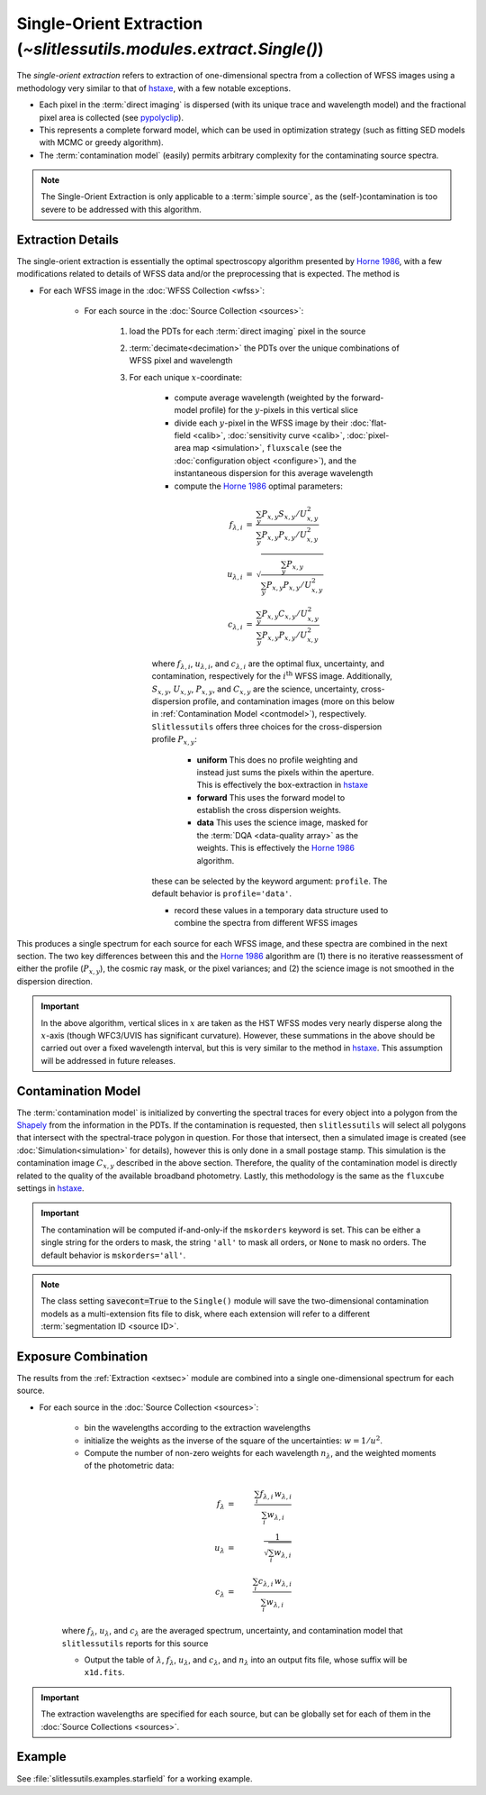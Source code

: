 .. _single:


Single-Orient Extraction (`~slitlessutils.modules.extract.Single()`)
======================================================================

The *single-orient extraction* refers to extraction of one-dimensional spectra from a collection of WFSS images using a methodology very similar to that of `hstaxe <https://hstaxe.readthedocs.io/en/latest/>`_, with a few notable exceptions.

* Each pixel in the :term:`direct imaging` is dispersed (with its unique trace and wavelength model) and the fractional pixel area is collected (see `pypolyclip <https://github.com/spacetelescope/pypolyclip>`_).
* This represents a complete forward model, which can be used in optimization strategy (such as fitting SED models with MCMC or greedy algorithm).
* The :term:`contamination model` (easily) permits arbitrary complexity for the contaminating source spectra.


.. note::
	The Single-Orient Extraction is only applicable to a :term:`simple source`, as the (self-)contamination is too severe to be addressed with this algorithm.


.. _extsec:

Extraction Details
------------------

The single-orient extraction is essentially the optimal spectroscopy algorithm presented by `Horne 1986 <https://ui.adsabs.harvard.edu/abs/1986PASP...98..609H/abstract>`_, with a few modifications related to details of WFSS data and/or the preprocessing that is expected.  The method is 


* For each WFSS image in the :doc:`WFSS Collection <wfss>`:
	
	* For each source in the :doc:`Source Collection <sources>`:
	
		#. load the PDTs for each :term:`direct imaging` pixel in the source
		#. :term:`decimate<decimation>` the PDTs over the unique combinations of WFSS pixel and wavelength
		#. For each unique :math:`x`-coordinate:
			
			- compute average wavelength (weighted by the forward-model profile) for the :math:`y`-pixels in this vertical slice
			- divide each :math:`y`-pixel in the WFSS image by their :doc:`flat-field <calib>`, :doc:`sensitivity curve <calib>`, :doc:`pixel-area map <simulation>`, ``fluxscale`` (see the :doc:`configuration object <configure>`), and the instantaneous dispersion for this average wavelength
			- compute the `Horne 1986 <https://ui.adsabs.harvard.edu/abs/1986PASP...98..609H/abstract>`_ optimal parameters:

			.. math::

				\begin{eqnarray}
					f_{\lambda,i} &=& \frac{\sum_y P_{x,y}S_{x,y}/U_{x,y}^2}{\sum_y P_{x,y}P_{x,y}/U_{x,y}^2}\\
					u_{\lambda,i} &=& \sqrt{\frac{\sum_y P_{x,y}}{\sum_y P_{x,y}P_{x,y}/U_{x,y}^2}}\\
					c_{\lambda,i} &=& \frac{\sum_y P_{x,y}C_{x,y}/U_{x,y}^2}{\sum_y P_{x,y}P_{x,y}/U_{x,y}^2}
				\end{eqnarray}
				
			where :math:`f_{\lambda,i}`, :math:`u_{\lambda,i}`, and :math:`c_{\lambda,i}` are the optimal flux, uncertainty, and contamination, respectively for the :math:`i^\mathrm{th}` WFSS image.  Additionally, :math:`S_{x,y}`, :math:`U_{x,y}`, :math:`P_{x,y}`, and :math:`C_{x,y}` are the science, uncertainty, cross-dispersion profile, and contamination images (more on this below in :ref:`Contamination Model <contmodel>`), respectively.  ``Slitlessutils`` offers three choices for the cross-dispersion profile :math:`P_{x,y}`:

				* **uniform** This does no profile weighting and instead just sums the pixels within the aperture.  This is effectively the box-extraction in `hstaxe <https://hstaxe.readthedocs.io/en/latest/>`_
				* **forward** This uses the forward model to establish the cross dispersion weights.  
				* **data** This uses the science image, masked for the :term:`DQA <data-quality array>` as the weights.  This is effectively the `Horne 1986 <https://ui.adsabs.harvard.edu/abs/1986PASP...98..609H/abstract>`_ algorithm.
			
			these can be selected by the keyword argument: ``profile``.  The default behavior is ``profile='data'``.
			
			- record these values in a temporary data structure used to combine the spectra from different WFSS images


This produces a single spectrum for each source for each WFSS image, and these spectra are combined in the next section.  The two key differences between this and the `Horne 1986 <https://ui.adsabs.harvard.edu/abs/1986PASP...98..609H/abstract>`_ algorithm are (1) there is no iterative reassessment of either the profile (:math:`P_{x,y}`), the cosmic ray mask, or the pixel variances; and (2) the science image is not smoothed in the dispersion direction.


.. important::
	In the above algorithm, vertical slices in :math:`x` are taken as the HST WFSS modes very nearly disperse along the :math:`x`-axis (though WFC3/UVIS has significant curvature).  However, these summations in the above should be carried out over a fixed wavelength interval, but this is very similar to the method in `hstaxe <https://hstaxe.readthedocs.io/en/latest/>`_.  This assumption will be addressed in future releases.



.. _contmodel:

Contamination Model
-------------------

The :term:`contamination model` is initialized by converting the spectral traces for every object into a polygon from the `Shapely <https://shapely.readthedocs.io/en/stable/>`_ from the information in the PDTs.  If the contamination is requested, then ``slitlessutils`` will select all polygons that intersect with the spectral-trace polygon in question.  For those that intersect, then a simulated image is created (see :doc:`Simulation<simulation>` for details), however this is only done in a small postage stamp.  This simulation is the contamination image :math:`C_{x,y}` described in the above section.  Therefore, the quality of the contamination model is directly related to the quality of the available broadband photometry.  Lastly, this methodology is the same as the ``fluxcube`` settings in `hstaxe <https://hstaxe.readthedocs.io/en/latest/>`_.


.. important::
	The contamination will be computed if-and-only-if the ``mskorders`` keyword is set.  This can be either a single string for the orders to mask, the string ``'all'`` to mask all orders, or ``None`` to mask no orders.  The default behavior is ``mskorders='all'``.  

.. note::
	The class setting :code:`savecont=True` to the ``Single()`` module will save the two-dimensional contamination models as a multi-extension fits file to disk, where each extension will refer to a different :term:`segmentation ID <source ID>`.


.. _expcombo:

Exposure Combination
--------------------

The results from the :ref:`Extraction <extsec>` module are combined into a single one-dimensional spectrum for each source.

* For each source in the :doc:`Source Collection <sources>`:

	* bin the wavelengths according to the extraction wavelengths
	* initialize the weights as the inverse of the square of the uncertainties: :math:`w=1/u^2`.
	* Compute the number of non-zero weights for each wavelength :math:`n_{\lambda}`, and the weighted moments of the photometric data:

	.. math::

		f_{\lambda} &=& \frac{\sum_i f_{\lambda,i}\,w_{\lambda,i}}{\sum_i w_{\lambda,i}}\\
		u_{\lambda} &=& \frac{1}{\sqrt{\sum_i w_{\lambda,i}}}\\
		c_{\lambda} &=& \frac{\sum_i c_{\lambda,i}\,w_{\lambda,i}}{\sum_i w_{\lambda,i}}

	where :math:`f_{\lambda}`, :math:`u_{\lambda}`, and :math:`c_{\lambda}` are the averaged spectrum, uncertainty, and contamination model that ``slitlessutils`` reports for this source

	* Output the table of :math:`\lambda`, :math:`f_{\lambda}`, :math:`u_{\lambda}`, and :math:`c_{\lambda}`, and :math:`n_{\lambda}` into an output fits file, whose suffix will be ``x1d.fits``.


.. important::
	The extraction wavelengths are specified for each source, but can be globally set for each of them in the :doc:`Source Collections <sources>`.


Example
-------

See :file:`slitlessutils.examples.starfield` for a working example.
